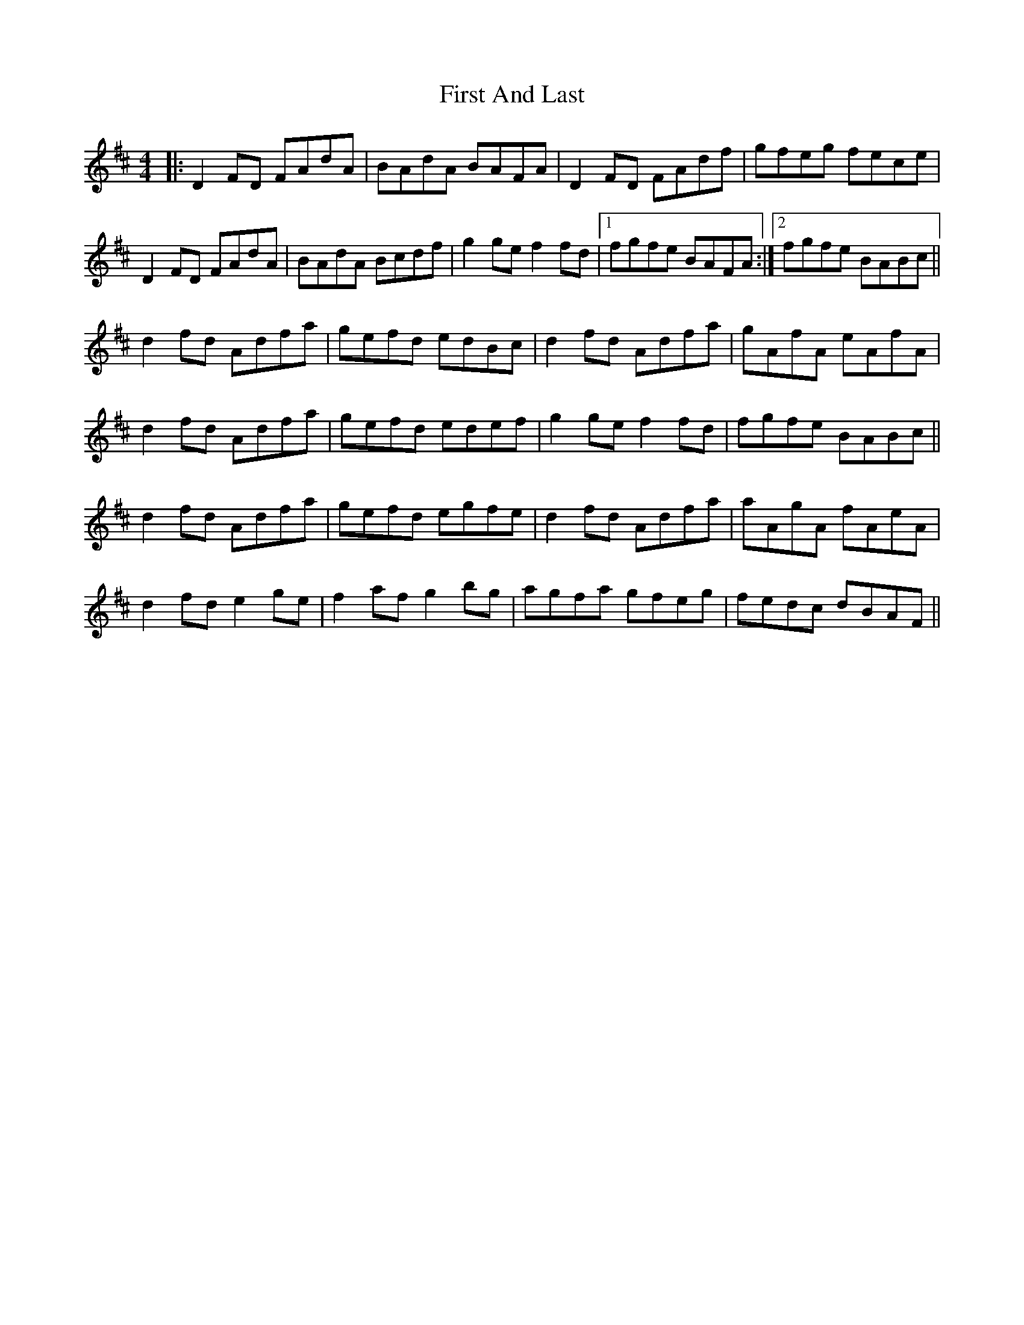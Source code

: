 X: 13121
T: First And Last
R: reel
M: 4/4
K: Dmajor
|:D2FD FAdA|BAdA BAFA|D2FD FAdf|gfeg fece|
D2FD FAdA|BAdA Bcdf|g2ge f2fd|1 fgfe BAFA:|2 fgfe BABc||
d2fd Adfa|gefd edBc|d2fd Adfa|gAfA eAfA|
d2fd Adfa|gefd edef|g2ge f2fd|fgfe BABc||
d2fd Adfa|gefd egfe|d2fd Adfa|aAgA fAeA|
d2fd e2ge|f2af g2bg|agfa gfeg|fedc dBAF||


